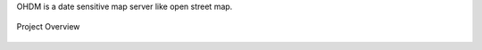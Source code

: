 OHDM is a date sensitive map server like open street map.

.. figure:: _static/ProjectOverview.png
    :scale: 70%
    :align: center
    :alt: Project Overview

    Project Overview
